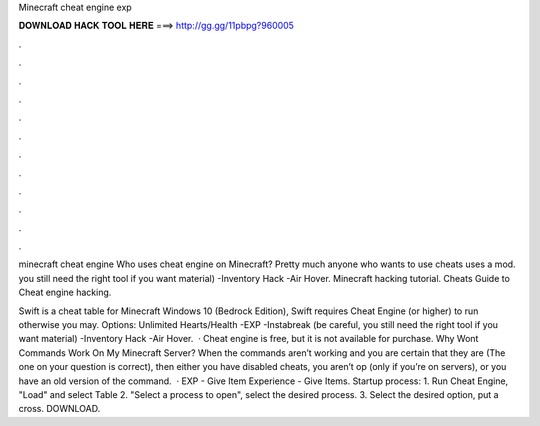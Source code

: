 Minecraft cheat engine exp



𝐃𝐎𝐖𝐍𝐋𝐎𝐀𝐃 𝐇𝐀𝐂𝐊 𝐓𝐎𝐎𝐋 𝐇𝐄𝐑𝐄 ===> http://gg.gg/11pbpg?960005



.



.



.



.



.



.



.



.



.



.



.



.

minecraft cheat engine  Who uses cheat engine on Minecraft? Pretty much anyone who wants to use cheats uses a mod. you still need the right tool if you want material) -Inventory Hack -Air Hover. Minecraft hacking tutorial. Cheats Guide to Cheat engine hacking.

Swift is a cheat table for Minecraft Windows 10 (Bedrock Edition), Swift requires Cheat Engine (or higher) to run otherwise you may. Options: Unlimited Hearts/Health -EXP -Instabreak (be careful, you still need the right tool if you want material) -Inventory Hack -Air Hover.  · Cheat engine is free, but it is not available for purchase. Why Wont Commands Work On My Minecraft Server? When the commands aren’t working and you are certain that they are (The one on your question is correct), then either you have disabled cheats, you aren’t op (only if you’re on servers), or you have an old version of the command.  · EXP - Give Item Experience - Give Items. Startup process: 1. Run Cheat Engine, "Load" and select Table 2. "Select a process to open", select the desired process. 3. Select the desired option, put a cross. DOWNLOAD.
